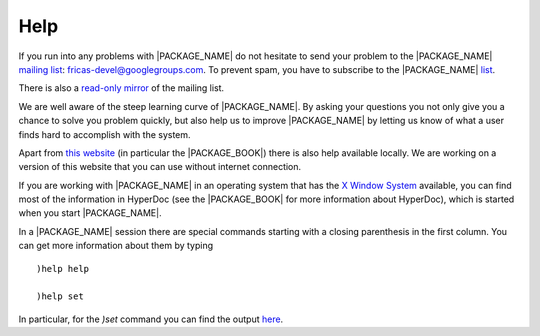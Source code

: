Help
====

If you run into any problems with |PACKAGE_NAME|
do not hesitate to send your problem to the |PACKAGE_NAME|
`mailing list <https://groups.google.com/forum/#!forum/fricas-devel>`_:
`fricas-devel@googlegroups.com <mailto:fricas-devel@googlegroups.com>`_.
To prevent spam, you have to subscribe to the |PACKAGE_NAME|
`list <https://groups.google.com/forum/#!forum/fricas-devel>`_.

There is also a
`read-only mirror
<https://www.mail-archive.com/fricas-devel@googlegroups.com/>`_
of the mailing list.


We are well aware of the steep learning curve of |PACKAGE_NAME|. By
asking your questions you not only give you a chance to solve you
problem quickly, but also help us to improve |PACKAGE_NAME| by letting
us know of what a user finds hard to accomplish with the system.

Apart from `this website <https://fricas.github.io>`_ (in particular
the |PACKAGE_BOOK|) there is also help available locally.
We are working on a version of this website that you can use without
internet connection.

If you are working with |PACKAGE_NAME| in an operating system that has
the `X Window System <https://en.wikipedia.org/wiki/X_Window_System>`_
available, you can find most of the information
in HyperDoc (see the |PACKAGE_BOOK| for more information about
HyperDoc), which is started when you start |PACKAGE_NAME|.

In a |PACKAGE_NAME| session there are special commands starting with a
closing parenthesis in the first column. You can get more information
about them by typing

::

  )help help

  )help set

In particular, for the `)set` command you can find the output
`here <http://axiom-wiki.newsynthesis.org/FriCASHelpSet>`_.

